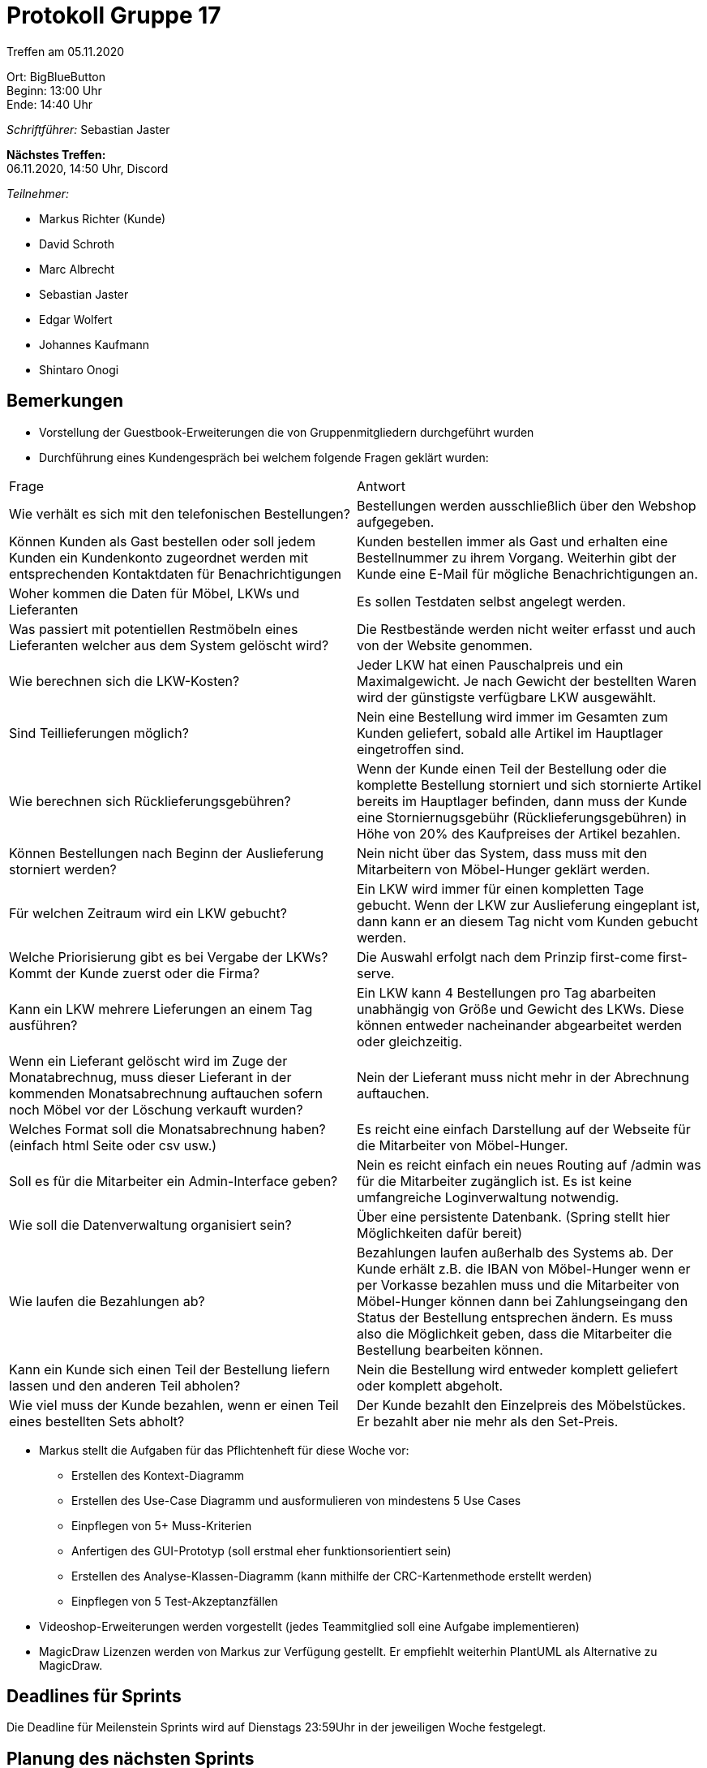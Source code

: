 = Protokoll Gruppe 17

Treffen am 05.11.2020

Ort:      BigBlueButton +
Beginn:   13:00 Uhr +
Ende:     14:40 Uhr +

__Schriftführer:__ Sebastian Jaster

*Nächstes Treffen:* +
06.11.2020, 14:50 Uhr, Discord

__Teilnehmer:__
//Tabellarisch oder Aufzählung, Kennzeichnung von Teilnehmern mit besonderer Rolle (z.B. Kunde)

- Markus Richter (Kunde)
- David Schroth
- Marc Albrecht
- Sebastian Jaster
- Edgar Wolfert
- Johannes Kaufmann
- Shintaro Onogi

== Bemerkungen

- Vorstellung der Guestbook-Erweiterungen die von Gruppenmitgliedern durchgeführt wurden
- Durchführung eines Kundengespräch bei welchem folgende Fragen geklärt wurden:
[option="headers"]
|===
|Frage |Antwort
|Wie verhält es sich mit den telefonischen Bestellungen? | Bestellungen werden ausschließlich über den Webshop aufgegeben.
| Können Kunden als Gast bestellen oder soll jedem Kunden ein Kundenkonto zugeordnet werden mit entsprechenden Kontaktdaten für Benachrichtigungen | Kunden bestellen immer als Gast und erhalten eine Bestellnummer zu ihrem Vorgang. Weiterhin gibt der Kunde eine E-Mail für mögliche Benachrichtigungen an.
| Woher kommen die Daten für Möbel, LKWs und Lieferanten | Es sollen Testdaten selbst angelegt werden.
| Was passiert mit potentiellen Restmöbeln eines Lieferanten welcher aus dem System gelöscht wird? | Die Restbestände werden nicht weiter erfasst und auch von der Website genommen.
| Wie berechnen sich die LKW-Kosten? | Jeder LKW hat einen Pauschalpreis und ein Maximalgewicht. Je nach Gewicht der bestellten Waren wird der günstigste verfügbare LKW ausgewählt. 
| Sind Teillieferungen möglich? | Nein eine Bestellung wird immer im Gesamten zum Kunden geliefert, sobald alle Artikel im Hauptlager eingetroffen sind.
| Wie berechnen sich Rücklieferungsgebühren? | Wenn der Kunde einen Teil der Bestellung oder die komplette Bestellung storniert und sich stornierte Artikel bereits im Hauptlager befinden, dann muss der Kunde eine Storniernugsgebühr (Rücklieferungsgebühren) in Höhe von 20% des Kaufpreises der Artikel bezahlen.
| Können Bestellungen nach Beginn der Auslieferung storniert werden? | Nein nicht über das System, dass muss mit den Mitarbeitern von Möbel-Hunger geklärt werden.
| Für welchen Zeitraum wird ein LKW gebucht? | Ein LKW wird immer für einen kompletten Tage gebucht. Wenn der LKW zur Auslieferung eingeplant ist, dann kann er an diesem Tag nicht vom Kunden gebucht werden.
| Welche Priorisierung gibt es bei Vergabe der LKWs? Kommt der Kunde zuerst oder die Firma? | Die Auswahl erfolgt nach dem Prinzip first-come first-serve.
| Kann ein LKW mehrere Lieferungen an einem Tag ausführen? | Ein LKW kann 4 Bestellungen pro Tag abarbeiten unabhängig von Größe und Gewicht des LKWs. Diese können entweder nacheinander abgearbeitet werden oder gleichzeitig.
| Wenn ein Lieferant gelöscht wird im Zuge der Monatabrechnug, muss dieser Lieferant in der kommenden Monatsabrechnung auftauchen sofern noch Möbel vor der Löschung verkauft wurden? | Nein der Lieferant muss nicht mehr in der Abrechnung auftauchen.
| Welches Format soll die Monatsabrechnung haben? (einfach html Seite oder csv usw.) | Es reicht eine einfach Darstellung auf der Webseite für die Mitarbeiter von Möbel-Hunger.
| Soll es für die Mitarbeiter ein Admin-Interface geben? | Nein es reicht einfach ein neues Routing auf /admin was für die Mitarbeiter zugänglich ist. Es ist keine umfangreiche Loginverwaltung notwendig.
| Wie soll die Datenverwaltung organisiert sein? | Über eine persistente Datenbank. (Spring stellt hier Möglichkeiten dafür bereit)
| Wie laufen die Bezahlungen ab? | Bezahlungen laufen außerhalb des Systems ab. Der Kunde erhält z.B. die IBAN von Möbel-Hunger wenn er per Vorkasse bezahlen muss und die Mitarbeiter von Möbel-Hunger können dann bei Zahlungseingang den Status der Bestellung entsprechen ändern. Es muss also die Möglichkeit geben, dass die Mitarbeiter die Bestellung bearbeiten können.
| Kann ein Kunde sich einen Teil der Bestellung liefern lassen und den anderen Teil abholen? | Nein die Bestellung wird entweder komplett geliefert oder komplett abgeholt.
| Wie viel muss der Kunde bezahlen, wenn er einen Teil eines bestellten Sets abholt? | Der Kunde bezahlt den Einzelpreis des Möbelstückes. Er bezahlt aber nie mehr als den Set-Preis.
|===

- Markus stellt die Aufgaben für das Pflichtenheft für diese Woche vor:
* Erstellen des Kontext-Diagramm
* Erstellen des Use-Case Diagramm und ausformulieren von mindestens 5 Use Cases
* Einpflegen von 5+ Muss-Kriterien
* Anfertigen des GUI-Prototyp (soll erstmal eher funktionsorientiert sein)
* Erstellen des Analyse-Klassen-Diagramm (kann mithilfe der CRC-Kartenmethode erstellt werden)
* Einpflegen von 5 Test-Akzeptanzfällen

- Videoshop-Erweiterungen werden vorgestellt (jedes Teammitglied soll eine Aufgabe implementieren)

- MagicDraw Lizenzen werden von Markus zur Verfügung gestellt. Er empfiehlt weiterhin PlantUML als Alternative zu MagicDraw.

== Deadlines für Sprints
Die Deadline für Meilenstein Sprints wird auf Dienstags 23:59Uhr in der jeweiligen Woche festgelegt.

== Planung des nächsten Sprints
- Deadline: Di. 10.11.2020 23:59Uhr

*Issue referenziert die Issue ID von GitHub*

// See http://asciidoctor.org/docs/user-manual/=tables
[option="headers"]
|===
|Issue |Titel |Beschreibung |Verantwortlicher |Status
|#1     |Erstellung Kontext-Diagramm    | Es soll ein Kontext-Diagramm für das 
Pflichtenheft angefertigt werden.           | TBD              | in Arbeit
|#2     |Erstellung Use-Case Diagramm    | Es soll ein Use-Case Diagramm für das Pflichtenheft angefertigt werden.           | TBD              | in Arbeit
|#3     |Beschreibung Use-Cases   | Es soll für mindestens 5 Use-Cases eine ausführliche Beschreibung angefertigt werden.           | TBD              | in Arbeit
|#4     |Einpflegung Muss-Kriterien   | Es sollen mindestens 5 Muss-Kriterien in das Pflichtenheft eingepflegt werden.           | TBD              | in Arbeit
|#5    |Anfertigung GUI-Prototyp   | Es soll ein Prototyp/Mockup für die GUI der Website angefertigt werden.         | TBD              | in Arbeit
|#6    |Erstellung Analyse-Klassendiagramm   | Es sollen ein Analyse-Klassendiagramm angefertigt werden. Dazu soll im Vorfeld die CRC-Kartenmethode als Vorbereitung genutzt werden.           | TBD              | in Arbeit
|#7    |Einpflegung Test-Akzeptanzfällen   | Es sollen mindestens 5 Test-Akzeptanzfälle in das Pflichtenheft eingepflegt werden.           | TBD              | in Arbeit
|#8     |Videoshop Aufgabe 1   | Feature Registrierung   | TBD              | in Arbeit
|#9    |Videoshop Aufgabe 2   | Feature Bewertungen   | TBD              | in Arbeit
|#10     |Videoshop Aufgabe 3   | Feature Bestellungen   | TBD              | in Arbeit
|#11     |Videoshop Aufgabe 4   | Feature Rechnung   | TBD              | in Arbeit
|#12     |Videoshop Aufgabe 5   | Feature Kategorien   | TBD              | in Arbeit
|…     |Videoshop Aufgabe 6   | TBD   | TBD              | in Arbeit
|===


